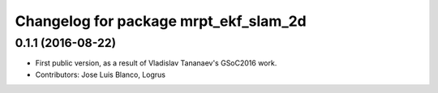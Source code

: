 ^^^^^^^^^^^^^^^^^^^^^^^^^^^^^^^^^^^^^^
Changelog for package mrpt_ekf_slam_2d
^^^^^^^^^^^^^^^^^^^^^^^^^^^^^^^^^^^^^^

0.1.1 (2016-08-22)
------------------
* First public version, as a result of Vladislav Tananaev's GSoC2016 work.
* Contributors: Jose Luis Blanco, Logrus
